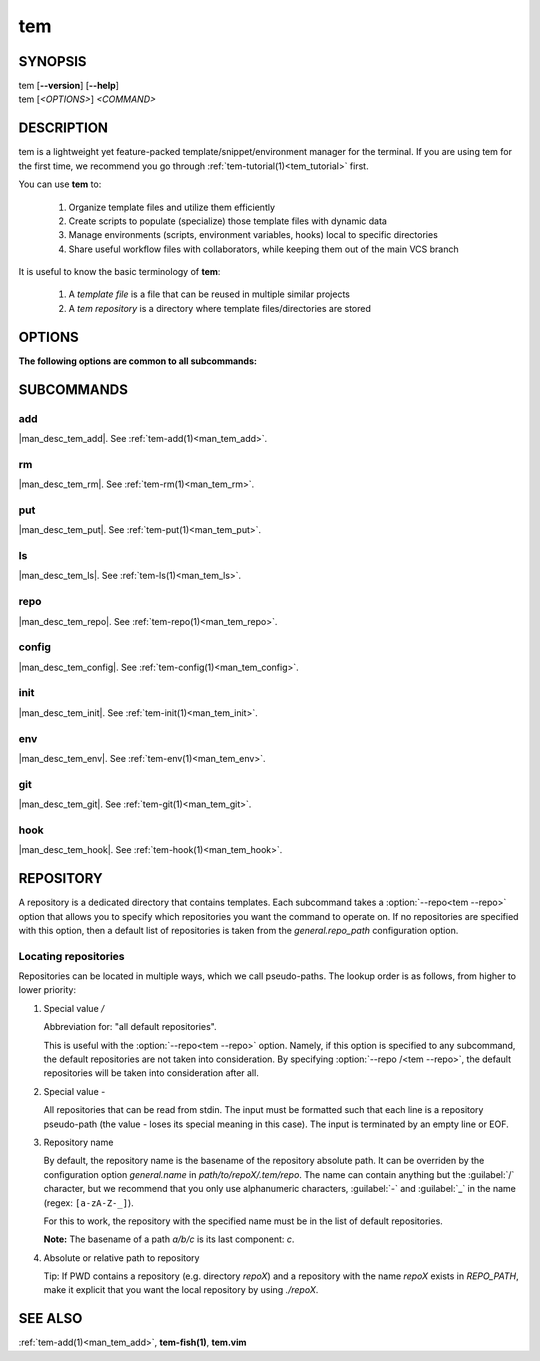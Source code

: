 .. _man_tem:

===
tem
===

SYNOPSIS
========

.. raw:: html

   <center><pre><code class="no-decor">

|  tem [**--version**] [**--help**]
|  tem [*<OPTIONS>*] *<COMMAND>*

.. raw:: html

   </code></pre></center>

DESCRIPTION
===========

tem is a lightweight yet feature-packed template/snippet/environment manager for
the terminal. If you are using tem for the first time, we recommend you go
through :ref:`tem-tutorial(1)<tem_tutorial>` first.

You can use **tem** to:

   1. Organize template files and utilize them efficiently
   2. Create scripts to populate (specialize) those template files with dynamic data
   3. Manage environments (scripts, environment variables, hooks) local to specific
      directories
   4. Share useful workflow files with collaborators, while keeping them out of the
      main VCS branch

It is useful to know the basic terminology of **tem**:

   1. A *template file* is a file that can be reused in multiple similar projects
   2. A *tem repository* is a directory where template files/directories are stored

OPTIONS
=======

.. program:: tem

.. option:: -v, --version

   Prints the currently installed version of tem.

.. option:: -h, --help

   Prints the synopsis, available subcommands and options.

.. option:: --init-config

   Generate initial user configuration file at the path with the highest priority,
   usually `~/.config/tem/config`. (see :ref:`tem-config(1)<man_tem_config>`)

.. option:: --debug

   Runs the command inside a python debugger (requires the python package
   `pudb <https://pypi.org/project/pudb>`_
   to be installed). This is meant for developers.

**The following options are common to all subcommands:**

.. option:: -h, --help

   Prints the synopsis and list of options.

.. option:: -c <FILE>, --config=<FILE>

   Load the specified configuration file on top of the default configuration
   (see :ref:`tem-config(1)<man_tem_config>`).

.. option:: --reconfigure

   Discard any configuration loaded before parsing this option.

.. option:: -R <REPO>, --repo=<REPO>

   By default, the repositories that are used by subcommands are taken from the
   configuration key `general.repo_path`. Use this option to ditch those default
   repositories and use `<REPO>`, which is a repository pseudo-path (see
   :ref:`Locating repositories<locating_repositories>`). If specified multiple
   times, then all specified repositories are used.

SUBCOMMANDS
===========

add
---

|man_desc_tem_add|. See :ref:`tem-add(1)<man_tem_add>`.

rm
--

|man_desc_tem_rm|. See :ref:`tem-rm(1)<man_tem_rm>`.

put
---

|man_desc_tem_put|. See :ref:`tem-put(1)<man_tem_put>`.

ls
--

|man_desc_tem_ls|. See :ref:`tem-ls(1)<man_tem_ls>`.

repo
----

|man_desc_tem_repo|. See :ref:`tem-repo(1)<man_tem_repo>`.

config
------

|man_desc_tem_config|. See :ref:`tem-config(1)<man_tem_config>`.

init
----

|man_desc_tem_init|. See :ref:`tem-init(1)<man_tem_init>`.

env
---

|man_desc_tem_env|. See :ref:`tem-env(1)<man_tem_env>`.

git
---

|man_desc_tem_git|. See :ref:`tem-git(1)<man_tem_git>`.

hook
----

|man_desc_tem_hook|. See :ref:`tem-hook(1)<man_tem_hook>`.

REPOSITORY
==========

A repository is a dedicated directory that contains templates. Each subcommand
takes a :option:`--repo<tem --repo>` option that allows you to specify which repositories
you want the command to operate on. If no repositories are specified with this
option, then a default list of repositories is taken from the
`general.repo_path` configuration option.

.. _locating_repositories:

Locating repositories
---------------------

Repositories can be located in multiple ways, which we call pseudo-paths. The
lookup order is as follows, from higher to lower priority:

#. Special value `/`

   Abbreviation for: "all default repositories".

   This is useful with the :option:`--repo<tem --repo>` option. Namely, if this option
   is specified to any subcommand, the default repositories are not taken into
   consideration.  By specifying :option:`--repo /<tem --repo>`, the default
   repositories will be taken into consideration after all.

#. Special value `-`

   All repositories that can be read from stdin. The input must be formatted
   such that each line is a repository pseudo-path (the value `-` loses its
   special meaning in this case). The input is terminated by an empty line or
   EOF.

#. Repository name

   By default, the repository name is the basename of the repository absolute
   path. It can be overriden by the configuration option `general.name` in
   `path/to/repoX/.tem/repo`. The name can contain anything but the
   :guilabel:`/` character, but we recommend that you only use alphanumeric
   characters, :guilabel:`-` and :guilabel:`_` in the name (regex:
   ``[a-zA-Z-_]``).

   For this to work, the repository with the specified name must be in
   the list of default repositories.

   **Note:** The basename of a path `a/b/c` is its last component: `c`.

#. Absolute or relative path to repository

   Tip: If PWD contains a repository (e.g. directory `repoX`) and a repository
   with the name `repoX` exists in `REPO_PATH`, make it explicit that you want
   the local repository by using `./repoX`.

SEE ALSO
========

:ref:`tem-add(1)<man_tem_add>`, **tem-fish(1)**, **tem.vim**
